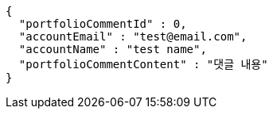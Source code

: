 [source,options="nowrap"]
----
{
  "portfolioCommentId" : 0,
  "accountEmail" : "test@email.com",
  "accountName" : "test name",
  "portfolioCommentContent" : "댓글 내용"
}
----